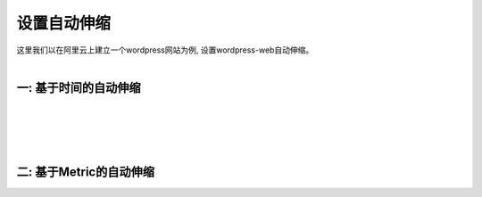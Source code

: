 设置自动伸缩
=====================================
|  这里我们以在阿里云上建立一个wordpress网站为例, 设置wordpress-web自动伸缩。
|
一: 基于时间的自动伸缩
-------------------------------------------
|
|
|
|
二: 基于Metric的自动伸缩
-------------------------------------------


